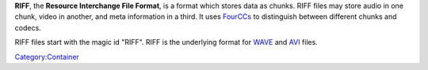 .. raw:: mediawiki

   {{wikipedia|Resource Interchange File Format}}

**RIFF**, the **Resource Interchange File Format**, is a format which stores data as chunks. RIFF files may store audio in one chunk, video in another, and meta information in a third. It uses `FourCCs <FourCC>`__ to distinguish between different chunks and codecs.

RIFF files start with the magic id "RIFF". RIFF is the underlying format for `WAVE <WAVE>`__ and `AVI <AVI>`__ files.

`Category:Container <Category:Container>`__

